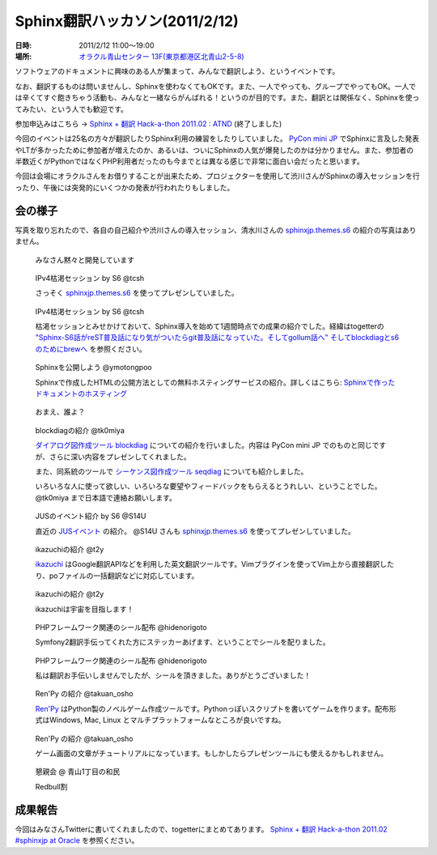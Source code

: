 Sphinx翻訳ハッカソン(2011/2/12)
================================

:日時: 2011/2/12 11:00～19:00
:場所: `オラクル青山センター 13F(東京都港区北青山2-5-8)`__

.. __: http://www.oracle.co.jp/aoyamacenter/

ソフトウェアのドキュメントに興味のある人が集まって、みんなで翻訳しよう、というイベントです。

なお、翻訳するものは問いませんし、Sphinxを使わなくてもOKです。また、一人でやっても、グループでやってもOK。一人では辛くてすぐ飽きちゃう活動も、みんなと一緒ならがんばれる！というのが目的です。また、翻訳とは関係なく、Sphinxを使ってみたい、という人でも歓迎です。

参加申込みはこちら -> `Sphinx + 翻訳 Hack-a-thon 2011.02 : ATND <http://atnd.org/events/12450>`_  (終了しました)

.. image:: 20110212_translating_hackathon/01.jpg

今回のイベントは25名の方々が翻訳したりSphinx利用の練習をしたりしていました。 `PyCon mini JP <https://sites.google.com/site/pyconminijp/>`_ でSphinxに言及した発表やLTが多かったために参加者が増えたのか、あるいは、ついにSphinxの人気が爆発したのかは分かりません。また、参加者の半数近くがPythonではなくPHP利用者だったのも今までとは異なる感じで非常に面白い会だったと思います。

今回は会場にオラクルさんをお借りすることが出来たため、プロジェクターを使用して渋川さんがSphinxの導入セッションを行ったり、午後には突発的にいくつかの発表が行われたりもしました。

会の様子
--------
写真を取り忘れたので、各自の自己紹介や渋川さんの導入セッション、清水川さんの `sphinxjp.themes.s6 <http://pypi.python.org/pypi/sphinxjp.themes.s6>`_ の紹介の写真はありません。

.. figure:: 20110212_translating_hackathon/02.jpg

    みなさん黙々と開発しています

.. figure:: 20110212_translating_hackathon/03_kokatsu.jpg

    IPv4枯渇セッション by S6 @tcsh

    さっそく `sphinxjp.themes.s6 <http://pypi.python.org/pypi/sphinxjp.themes.s6>`_ を使ってプレゼンしていました。

.. figure:: 20110212_translating_hackathon/04_kokatsu.jpg

    IPv4枯渇セッション by S6 @tcsh

    枯渇セッションとみせかけておいて、Sphinx導入を始めて1週間時点での成果の紹介でした。経緯はtogetterの `"Sphinx-S6話がreST普及話になり気がついたらgit普及話になっていた。そしてgollum話へ" そしてblockdiagとs6のためにbrewへ <http://togetter.com/li/96648>`_ を参照ください。

.. figure:: 20110212_translating_hackathon/05_deploy.jpg

    Sphinxを公開しよう @ymotongpoo

    Sphinxで作成したHTMLの公開方法としての無料ホスティングサービスの紹介。詳しくはこちら: `Sphinxで作ったドキュメントのホスティング <http://sphinx-users.jp/cookbook/hosting/index.html>`_

.. figure:: 20110212_translating_hackathon/06_whoareyou.jpg

    おまえ、誰よ？

.. figure:: 20110212_translating_hackathon/07_blockdiag.jpg

    blockdiagの紹介 @tk0miya

    `ダイアログ図作成ツール blockdiag <http://tk0miya.bitbucket.org/blockdiag/build/html/index.html>`_ についての紹介を行いました。内容は PyCon mini JP でのものと同じですが、さらに深い内容をプレゼンしてくれました。

    また、同系統のツールで `シーケンス図作成ツール seqdiag <http://tk0miya.bitbucket.org/seqdiag/build/html/index.html>`_ についても紹介しました。

    いろいろな人に使って欲しい、いろいろな要望やフィードバックをもらえるとうれしい、ということでした。 @tk0miya まで日本語で連絡お願いします。


.. figure:: 20110212_translating_hackathon/08_jus_events.jpg

    JUSのイベント紹介 by S6 @S14U

    直近の `JUSイベント <http://www.jus.or.jp/>`_ の紹介。 @S14U さんも `sphinxjp.themes.s6 <http://pypi.python.org/pypi/sphinxjp.themes.s6>`_ を使ってプレゼンしていました。

.. figure:: 20110212_translating_hackathon/09_ikazuchi.jpg

    ikazuchiの紹介 @t2y

    `ikazuchi <http://pypi.python.org/pypi/ikazuchi/>`_ はGoogle翻訳APIなどを利用した英文翻訳ツールです。Vimプラグインを使ってVim上から直接翻訳したり、poファイルの一括翻訳などに対応しています。

.. figure:: 20110212_translating_hackathon/10_ikazuchi_space.jpg

    ikazuchiの紹介 @t2y

    ikazuchiは宇宙を目指します！

.. figure:: 20110212_translating_hackathon/11_php_seals.jpg

    PHPフレームワーク関連のシール配布 @hidenorigoto

    Symfony2翻訳手伝ってくれた方にステッカーあげます、ということでシールを配りました。

.. figure:: 20110212_translating_hackathon/12_php_seals.jpg

    PHPフレームワーク関連のシール配布 @hidenorigoto

    私は翻訳お手伝いしませんでしたが、シールを頂きました。ありがとうございました！

.. figure:: 20110212_translating_hackathon/13_renpy.jpg

    Ren'Py の紹介 @takuan_osho

    `Ren'Py <http://www.renpy.org/>`_ はPython製のノベルゲーム作成ツールです。Pythonっぽいスクリプトを書いてゲームを作ります。配布形式はWindows, Mac, Linux とマルチプラットフォームなところが良いですね。

.. figure:: 20110212_translating_hackathon/14_renpy2.jpg

    Ren'Py の紹介 @takuan_osho

    ゲーム画面の文章がチュートリアルになっています。もしかしたらプレゼンツールにも使えるかもしれません。

.. figure:: 20110212_translating_hackathon/15_party.jpg

    懇親会 @ 青山1丁目の和民

    Redbull割


成果報告
--------

今回はみなさんTwitterに書いてくれましたので、togetterにまとめてあります。 `Sphinx + 翻訳 Hack-a-thon 2011.02 #sphinxjp at Oracle <http://togetter.com/li/99948>`_ を参照ください。

